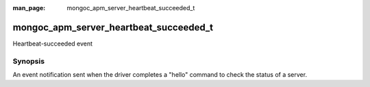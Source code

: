 :man_page: mongoc_apm_server_heartbeat_succeeded_t

mongoc_apm_server_heartbeat_succeeded_t
=======================================

Heartbeat-succeeded event

Synopsis
--------

An event notification sent when the driver completes a "hello" command to check the status of a server.

.. seealso::

  | :doc:`Introduction to Application Performance Monitoring <application-performance-monitoring>`

.. only:: html

  Functions
  ---------

  .. toctree::
    :titlesonly:
    :maxdepth: 1

    mongoc_apm_server_heartbeat_succeeded_get_awaited
    mongoc_apm_server_heartbeat_succeeded_get_context
    mongoc_apm_server_heartbeat_succeeded_get_duration
    mongoc_apm_server_heartbeat_succeeded_get_host
    mongoc_apm_server_heartbeat_succeeded_get_reply

